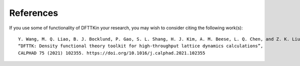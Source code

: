 References
==========

If you use some of functionality of DFTTKin your research, you may wish to consider citing the following work(s)::

    Y. Wang, M. Q. Liao, B. J. Bocklund, P. Gao, S. L. Shang, H. J. Kim, A. M. Beese, L. Q. Chen, and Z. K. Liu, 
    “DFTTK: Density functional theory toolkit for high-throughput lattice dynamics calculations”, 
    CALPHAD 75 (2021) 102355. https://doi.org/10.1016/j.calphad.2021.102355
